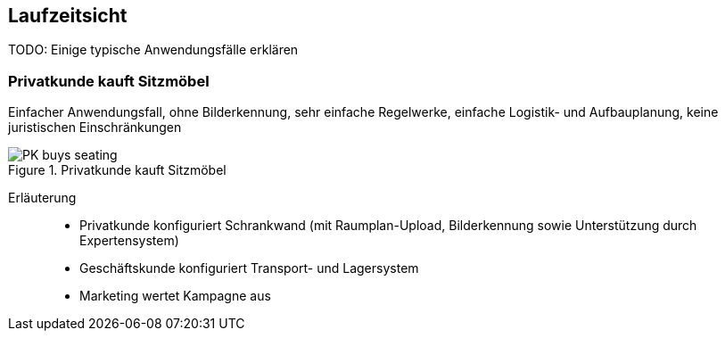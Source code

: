 
== Laufzeitsicht

TODO: Einige typische Anwendungsfälle erklären

=== Privatkunde kauft Sitzmöbel
Einfacher Anwendungsfall, ohne Bilderkennung, sehr einfache
Regelwerke, einfache Logistik- und Aufbauplanung, keine juristischen Einschränkungen

image::PK-buys-seating.png[title="Privatkunde kauft Sitzmöbel"]

Erläuterung::


* Privatkunde konfiguriert Schrankwand 
(mit Raumplan-Upload, Bilderkennung sowie 
Unterstützung durch Expertensystem)

* Geschäftskunde konfiguriert Transport- und Lagersystem

* Marketing wertet Kampagne aus

